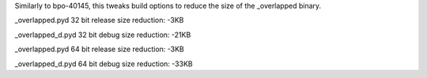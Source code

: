 Similarly to bpo-40145, this tweaks build options to reduce the size of the
_overlapped binary.

_overlapped.pyd   32 bit release size reduction:   -3KB

_overlapped_d.pyd 32 bit debug   size reduction:  -21KB

_overlapped.pyd   64 bit release size reduction:   -3KB

_overlapped_d.pyd 64 bit debug   size reduction:  -33KB
